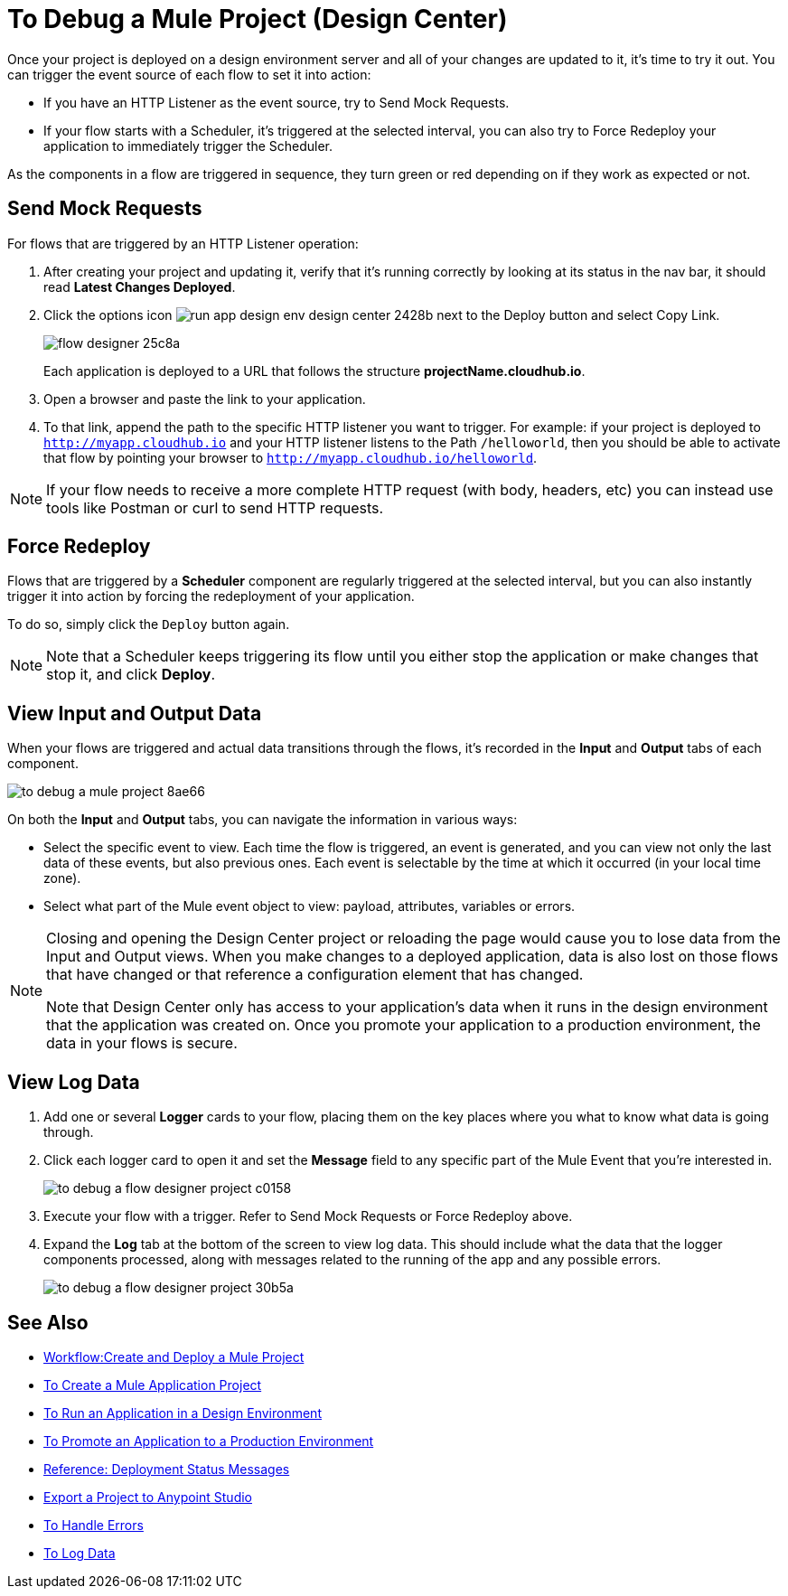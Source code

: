 = To Debug a Mule Project (Design Center)

Once your project is deployed on a design environment server and all of your changes are updated to it, it's time to try it out. You can trigger the event source of each flow to set it into action:

* If you have an HTTP Listener as the event source, try to Send Mock Requests.
* If your flow starts with a Scheduler, it's triggered at the selected interval, you can also try to Force Redeploy your application to immediately trigger the Scheduler.


As the components in a flow are triggered in sequence, they turn green or red depending on if they work as expected or not.


== Send Mock Requests

For flows that are triggered by an HTTP Listener operation:


. After creating your project and updating it, verify that it's running correctly by looking at its status in the nav bar, it should read *Latest Changes Deployed*.

. Click the options icon image:run-app-design-env-design-center-2428b.png[] next to the Deploy button and select Copy Link.
+
image:flow-designer-25c8a.png[]

+
Each application is deployed to a URL that follows the structure *projectName.cloudhub.io*.

. Open a browser and paste the link to your application.

. To that link, append the path to the specific HTTP listener you want to trigger. For example: if your project is deployed to `http://myapp.cloudhub.io` and your HTTP listener listens to the Path `/helloworld`, then you should be able to activate that flow by pointing your browser to `http://myapp.cloudhub.io/helloworld`.

[NOTE]
If your flow needs to receive a more complete HTTP request (with body, headers, etc) you can instead use tools like Postman or curl to send HTTP requests.







////
=== Try button

If any of the flows on your project are triggered by a link:https://mule4-docs.mulesoft.com/mule-user-guide/v/4.0/poll-reference[Scheduler] component, then you can trigger that flow manually by clicking on the *Try* button.

image:

////




== Force Redeploy



Flows that are triggered by a *Scheduler* component are regularly triggered at the selected interval, but you can also instantly trigger it into action by forcing the redeployment of your application.

To do so, simply click the `Deploy` button again.



[NOTE]
Note that a Scheduler keeps triggering its flow until you either stop the application or make changes that stop it, and click *Deploy*.


== View Input and Output Data


When your flows are triggered and actual data transitions through the flows, it's recorded in the *Input* and *Output* tabs of each component.


image:to-debug-a-mule-project-8ae66.png[]


On both the *Input* and *Output* tabs, you can navigate the information in various ways:

* Select the specific event to view. Each time the flow is triggered, an event is generated, and you can view not only the last data of these events, but also previous ones. Each event is selectable by the time at which it occurred (in your local time zone).

* Select what part of the Mule event object to view: payload, attributes, variables or errors.


[NOTE]
====
Closing and opening the Design Center project or reloading the page would cause you to lose data from the Input and Output views. When you make changes to a deployed application, data is also lost on those flows that have changed or that reference a configuration element that has changed.

Note that Design Center only has access to your application's data when it runs in the design environment that the application was created on. Once you promote your application to a production environment, the data in your flows is secure.
====


== View Log Data

. Add one or several *Logger* cards to your flow, placing them on the key places where you what to know what data is going through.
. Click each logger card to open it and set the *Message* field to any specific part of the Mule Event that you're interested in.
+
image:to-debug-a-flow-designer-project-c0158.png[]
. Execute your flow with a trigger. Refer to Send Mock Requests or Force Redeploy above.
. Expand the *Log* tab at the bottom of the screen to view log data. This should include what the data that the logger components processed, along with messages related to the running of the app and any possible errors.

+
image:to-debug-a-flow-designer-project-30b5a.png[]






== See Also

* link:/design-center/v/1.0/workflow-create-and-run-a-mule-project[Workflow:Create and Deploy a Mule Project]
* link:/design-center/v/1.0/to-create-a-new-project[To Create a Mule Application Project]
* link:/design-center/v/1.0/run-app-design-env-design-center[To Run an Application in a Design Environment]
* link:/design-center/v/1.0/promote-app-prod-env-design-center[To Promote an Application to a Production Environment]
* link:/design-center/v/1.0/reference-deployment-status-messages[Reference: Deployment Status Messages]
* link:/design-center/v/1.0/export-studio-design-center[Export a Project to Anypoint Studio]

* link:/design-center/v/1.0/error-handling-task-design-center[To Handle Errors]

* link:/design-center/v/1.0/logger-task-design-center[To Log Data]
